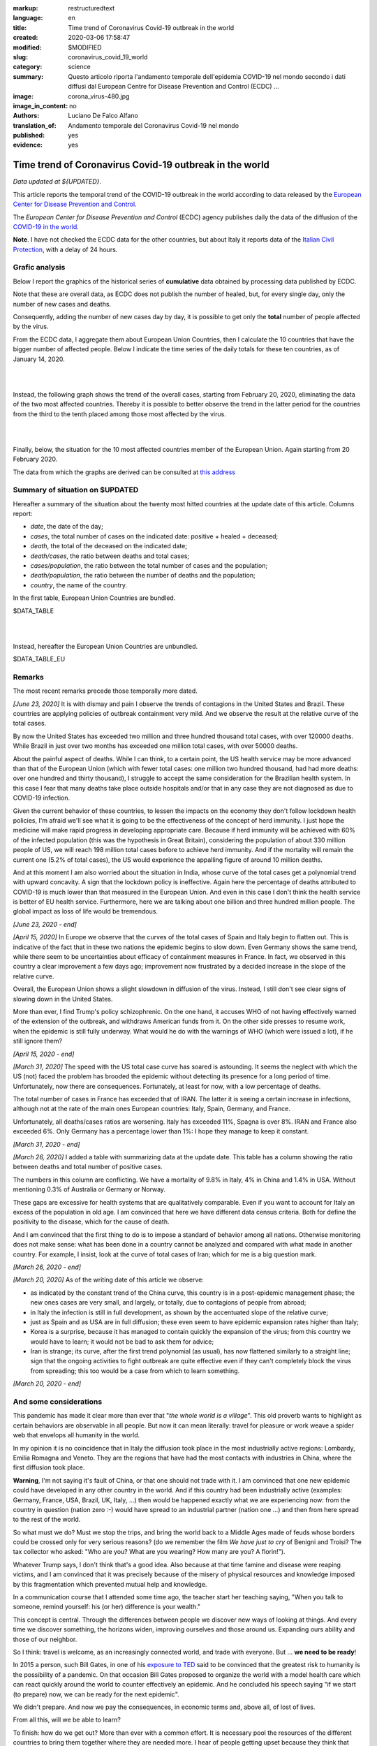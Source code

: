 :markup:   restructuredtext
:language: en
:title:    Time trend of Coronavirus Covid-19 outbreak in the world
:created:  2020-03-06 17:58:47
:modified: $MODIFIED
:slug:     coronavirus_covid_19_world
:category: science
:summary:  Questo articolo riporta l'andamento temporale dell'epidemia COVID-19 nel mondo
           secondo i dati diffusi dal 
           European Centre for Disease Prevention and Control (ECDC) ...
:image:    corona_virus-480.jpg
:image_in_content: no
:authors:  Luciano De Falco Alfano
:translation_of: Andamento temporale del Coronavirus Covid-19 nel mondo
:published: yes
:evidence:  yes

.. hic sunt leones


Time trend of Coronavirus Covid-19 outbreak in the world
==========================================================

*Data updated at ${UPDATED}*.

This article reports the temporal trend of the COVID-19 outbreak in the world
according to data released by the `European Center for Disease Prevention and Control <https://www.ecdc.europa.eu/en>`_.

The *European Center for Disease Prevention and Control* (ECDC) agency
publishes daily the data of the diffusion of the
`COVID-19 in the world <https://www.ecdc.europa.eu/en/publications-data/download-todays-data-geographic-distribution-covid-19-cases-worldwide>`_.

**Note**. I have not checked the ECDC data for the other countries, but about Italy
it reports data of the `Italian Civil Protection <https://github.com/pcm-dpc/COVID-19/tree/master/dati-amento-nazionale>`_,
with a delay of 24 hours.

Grafic analysis
-----------------

Below I report the graphics of the historical series of **cumulative** data
obtained by processing data published by ECDC.

Note that these are overall data, as ECDC does not publish the number of
healed, but, for every single day, only the number of new cases and deaths.

Consequently, adding the number of new cases day by day, it is possible
to get only the **total** number of people affected by the virus.

From the ECDC data, I aggregate them about European Union Countries, 
then I calculate the 10 countries that have the bigger number of
affected people. Below I indicate the time series
of the daily totals for these ten countries, as of January 14, 2020.

.. image:: /media/images/210/covid19-worldwide-${UPDATED}_1-10.png
   :height: 700 px
   :width:  900 px
   :scale: 85 %
   :align: center
   :alt:   COVID-19, World
   :name:  COVID-19, World
  
| 
| 
  
Instead, the following graph shows the trend of the overall cases,
starting from February 20, 2020, eliminating the data of the two most affected countries. Thereby
it is possible to better observe the trend in the latter period for the countries from the third to the tenth
placed among those most affected by the virus.

.. image:: /media/images/210/covid19-worldwide-${UPDATED}_3-10.png
   :height: 700 px
   :width:  900 px
   :scale: 85 %
   :align: center
   :alt:   COVID-19, World, without the most hitted country
   :name:  COVID-19, World, without the most hitted country

|
|

Finally, below, the situation for the 10 most affected countries member of the European Union.
Again starting from 20 February 2020.

.. image:: /media/images/210/covid19-worldwide-${UPDATED}_eu_1-10.png
   :height: 700 px
   :width:  900 px
   :scale: 85 %
   :align: center
   :alt:   COVID-19, Unione Europea
   :name:  COVID-19, Unione Europea


The data from which the graphs are derived can be consulted
at `this address </media/data/210/covid19-worldwide-${UPDATED}.csv>`_

Summary of situation on $UPDATED
------------------------------------------------------------------------

Hereafter a summary of the situation about the twenty most hitted countries
at the update date of this article. Columns report:

* *date*, the date of the day;
* *cases*, the total number of cases on the indicated date: positive + healed + deceased;
* *death*, the total of the deceased on the indicated date;
* *death/cases*, the ratio between deaths and total cases;
* *cases/population*, the ratio between the total number of cases and the population;
* *death/population*, the ratio between the number of deaths and the population;
* *country*, the name of the country.

In the first table, European Union Countries are bundled.

.. csv-table:: situation of twenty most hitted countries on $UPDATED, EU Countries bundled

$DATA_TABLE

|
|

Instead, hereafter the European Union Countries are unbundled.

.. csv-table:: situation of twenty most hitted countries on $UPDATED, EU Countries unbundled

$DATA_TABLE_EU


Remarks
---------------------

The most recent remarks precede those temporally more dated.

*[June 23, 2020]* It is with dismay and pain I observe the trends of contagions in the
United States and Brazil. These countries are applying policies
of outbreak containment very mild. And we observe the result at
the relative curve of the total cases.

By now the United States has exceeded two million and three hundred thousand total cases,
with over 120000 deaths. While Brazil in just over two months has
exceeded one million total cases, with over 50000 deaths.

About the painful aspect of deaths. While I can think,
to a certain point, the
US health service may be more advanced than that of the European Union
(which with fewer total cases: one million two hundred thousand, had had more deaths:
over one hundred and thirty thousand), I struggle to accept the same consideration
for the Brazilian health system. In this case I fear that many deaths
take place outside hospitals and/or that in any case they are not 
diagnosed as due to COVID-19 infection.

Given the current behavior of these countries, to lessen the impacts on the economy
they don't follow lockdown health policies, I'm afraid we'll see what it is going to be
the effectiveness of the concept of herd immunity. I just hope the medicine
will make rapid progress in developing appropriate care. Because if
herd immunity will be achieved with 60% of the infected population
(this was the hypothesis in Great Britain), considering the population
of about 330 million people of US, we will reach 198 million
total cases before to achieve herd immunity. And if the mortality will remain the current one (5.2% of
total cases), the US would experience the appalling figure of around 10 million deaths.

And at this moment I am also worried about the situation in India, whose curve
of the total cases get a polynomial trend with upward concavity.
A sign that the lockdown policy is ineffective.
Again here the percentage of deaths attributed to COVID-19 is
much lower than that measured in the European Union. And even in this case I don't think 
the health service is better of EU health service.
Furthermore, here we are talking about one billion and three hundred million people. The global 
impact as loss of life would be tremendous.

*[June 23, 2020 - end]*

*[April 15, 2020]* In Europe we observe that the curves of the total cases 
of Spain and Italy begin to flatten out. This is indicative of the fact
that in these two nations the epidemic begins to slow down. Even Germany
shows the same trend, while there seem to be uncertainties about efficacy
of containment measures in France. In fact, we observed in this country
a clear improvement a few days ago; improvement now frustrated by a decided
increase in the slope of the relative curve.

Overall, the European Union shows a slight slowdown in diffusion
of the virus. Instead, I still don't see clear signs of slowing down in the United States.

More than ever, I find Trump's policy schizophrenic.
On the one hand, it accuses WHO of not having effectively warned of the extension
of the outbreak, and withdraws American funds from it. On the other side
presses to resume work, when the epidemic is still
fully underway. What would he do with the warnings of
WHO (which were issued a lot), if he still ignore them?

*[April 15, 2020 - end]*

*[March 31, 2020]* The speed with the US total case curve 
has soared is astounding. It seems the neglect with which
the US (not) faced the problem has brooded the epidemic
without detecting its presence for a long period
of time. Unfortunately, now there are consequences. 
Fortunately, at least for now, with a low percentage of deaths.

The total number of cases in France has exceeded that of IRAN. The latter
it is seeing a certain increase in infections, although not at the rate of the main ones
European countries: Italy, Spain, Germany, and France.

Unfortunately, all deaths/cases ratios are worsening. Italy
has exceeded 11%, Spagna is over 8%. IRAN and France also exceeded 6%.
Only Germany has a percentage lower than 1%: I hope they
manage to keep it constant.

*[March 31, 2020 - end]*

*[March 26, 2020]* I added a table with summarizing data 
at the update date. This table has a column showing the ratio between
deaths and total number of positive cases.

The numbers in this column are conflicting. We have a mortality of
9.8% in Italy, 4% in China and 1.4% in USA. Without
mentioning 0.3% of Australia or Germany or Norway.

These gaps are excessive for
health systems that are qualitatively comparable. Even if you want
to account for Italy an excess of the population in old age.
I am convinced that here we have different data census criteria. Both for
define the positivity to the disease, which for the cause of death.

And I am convinced that the first thing to do is to impose a standard
of behavior among all nations. Otherwise monitoring does not make sense:
what has been done in a country cannot be analyzed and compared with what
made in another country. For example, I insist, look at the curve of
total cases of Iran; which for me is a big question mark. 

*[March 26, 2020 - end]*
 
*[March 20, 2020]* As of the writing date of this article we observe:

* as indicated by the constant trend of the China curve,
  this country is in a post-epidemic management phase; the new ones
  cases are very small, and largely, or totally, due
  to contagions of people from abroad;
* in Italy the infection is still in full development,
  as shown by the accentuated slope of the relative curve;
* just as Spain and as USA are in full diffusion;
  these even seem to have epidemic expansion rates
  higher than Italy;
* Korea is a surprise, because it has managed to contain quickly
  the expansion of the virus; from this country we would have to learn;
  it would not be bad to ask them for advice;
* Iran is strange; its curve, after the first trend polynomial (as usual),
  has now flattened similarly to a straight line; sign
  that the ongoing activities to fight outbreak are quite effective
  even if they can't completely block the virus from spreading;
  this too would be a case from which to learn something.

*[March 20, 2020 - end]*

 
And some considerations
---------------------------

This pandemic has made it clear more than ever that "*the whole world
is a village*". This old proverb wants to highlight as certain
behaviors are observable in all people. But now it
can mean literally: travel for pleasure or work weave
a spider web that envelops all humanity in the world.

In my opinion it is no coincidence that in Italy the diffusion took place
in the most industrially active regions: Lombardy, Emilia Romagna and Veneto.
They are the regions that have had the most contacts with industries in China, where
the first diffusion took place.

**Warning**, I'm not saying it's fault
of China, or that one should not trade with it. I am convinced that one
new epidemic could have developed in any other country
in the world. And if this country had been industrially active
(examples: Germany, France, USA, Brazil, UK, Italy, ...) then would be happened
exactly what we are experiencing now: from the country in question
(nation zero :-) would have spread to an industrial partner
(nation one ...) and then from here spread to the rest of the world.

So what must we do? Must we stop the trips, and bring the world back to a
Middle Ages made of feuds whose borders could be crossed
only for very serious reasons? (do we remember the film *We have just to cry*
of Benigni and Troisi? The tax collector
who asked: "Who are you? What are you wearing? How many are you? A florin!").

Whatever Trump says, I don't think that's a good idea. Also because 
at that time famine and disease were reaping victims, and I am
convinced that it was precisely because of the misery of physical resources and knowledge
imposed by this fragmentation which prevented mutual help and knowledge.

In a communication course that I attended some time ago, the teacher
start her teaching saying, "When you talk to someone, remind yourself:
his (or her) difference is your wealth."

This concept is central. Through the differences between people we discover
new ways of looking at things. And every time we discover something, the horizons
widen, improving ourselves and those around us. Expanding ours
ability and those of our neighbor.

So I think: travel is welcome, as an increasingly connected world,
and trade with everyone. But ... **we need to be ready**!

In 2015 a person, such Bill Gates, in one of his
`exposure to TED <https://www.youtube.com/watch?v=6Af6b_wyiwI>`_ said to be
convinced that the greatest risk to humanity is the possibility of a pandemic.
On that occasion Bill Gates proposed to organize the world with a model
health care which can react quickly around the world to counter
effectively an epidemic. And he concluded his speech saying "if we start
(to prepare) now, we can be ready for the next epidemic".

We didn't prepare. And now we pay the consequences, in economic terms
and, above all, of lost of lives.

From all this, will we be able to learn?

To finish: how do we get out? More than ever with a common effort. It is necessary
pool the resources of the different countries to bring them together where they are needed
more. I hear of people getting upset because they think that tampons
product in Italy were supplied to the USA. But, in turn, we Italians, 
did not scruple to buy sanitary ventilation systems
from Germany. An so? I insist, it is not by closing ourselves in our shield that
we will come out without harm. Well do the European Union if really it is going to organize
a reserve of sanitary materials to be used in countries with greater needs.
